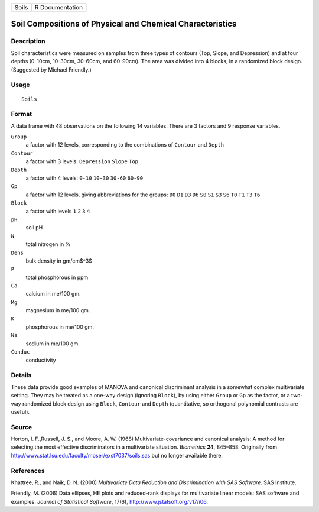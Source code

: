 +-------+-----------------+
| Soils | R Documentation |
+-------+-----------------+

Soil Compositions of Physical and Chemical Characteristics
----------------------------------------------------------

Description
~~~~~~~~~~~

Soil characteristics were measured on samples from three types of
contours (Top, Slope, and Depression) and at four depths (0-10cm,
10-30cm, 30-60cm, and 60-90cm). The area was divided into 4 blocks, in a
randomized block design. (Suggested by Michael Friendly.)

Usage
~~~~~

::

    Soils

Format
~~~~~~

A data frame with 48 observations on the following 14 variables. There
are 3 factors and 9 response variables.

``Group``
    a factor with 12 levels, corresponding to the combinations of
    ``Contour`` and ``Depth``

``Contour``
    a factor with 3 levels: ``Depression`` ``Slope`` ``Top``

``Depth``
    a factor with 4 levels: ``0-10`` ``10-30`` ``30-60`` ``60-90``

``Gp``
    a factor with 12 levels, giving abbreviations for the groups: ``D0``
    ``D1`` ``D3`` ``D6`` ``S0`` ``S1`` ``S3`` ``S6`` ``T0`` ``T1``
    ``T3`` ``T6``

``Block``
    a factor with levels ``1`` ``2`` ``3`` ``4``

``pH``
    soil pH

``N``
    total nitrogen in %

``Dens``
    bulk density in gm/cm$^3$

``P``
    total phosphorous in ppm

``Ca``
    calcium in me/100 gm.

``Mg``
    magnesium in me/100 gm.

``K``
    phosphorous in me/100 gm.

``Na``
    sodium in me/100 gm.

``Conduc``
    conductivity

Details
~~~~~~~

These data provide good examples of MANOVA and canonical discriminant
analysis in a somewhat complex multivariate setting. They may be treated
as a one-way design (ignoring ``Block``), by using either ``Group`` or
``Gp`` as the factor, or a two-way randomized block design using
``Block``, ``Contour`` and ``Depth`` (quantitative, so orthogonal
polynomial contrasts are useful).

Source
~~~~~~

Horton, I. F.,Russell, J. S., and Moore, A. W. (1968)
Multivariate-covariance and canonical analysis: A method for selecting
the most effective discriminators in a multivariate situation.
*Biometrics* **24**, 845–858. Originally from
http://www.stat.lsu.edu/faculty/moser/exst7037/soils.sas but no longer
available there.

References
~~~~~~~~~~

Khattree, R., and Naik, D. N. (2000) *Multivariate Data Reduction and
Discrimination with SAS Software.* SAS Institute.

Friendly, M. (2006) Data ellipses, HE plots and reduced-rank displays
for multivariate linear models: SAS software and examples. *Journal of
Statistical Software*, 17(6), http://www.jstatsoft.org/v17/i06.
